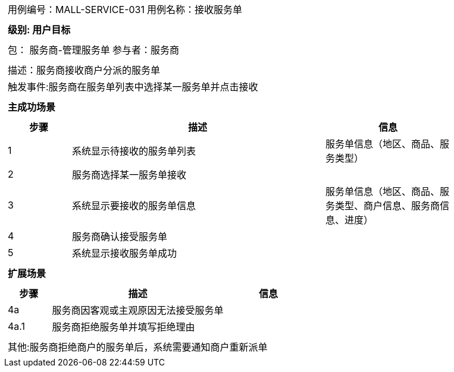 [cols="1a"]
|===

|
[frame="none"]
[cols="1,1"]
!===
! 用例编号：MALL-SERVICE-031
! 用例名称：接收服务单

|
[frame="none"]
[cols="1", options="header"]
!===
! 级别: 用户目标
!===

|
[frame="none"]
[cols="2"]
!===
! 包： 服务商-管理服务单
! 参与者：服务商
!===

|
[frame="none"]
[cols="1"]
!===
! 描述：服务商接收商户分派的服务单
! 触发事件:服务商在服务单列表中选择某一服务单并点击接收
!===

|
[frame="none"]
[cols="1", options="header"]
!===
! 主成功场景
!===

|
[frame="none"]
[cols="1,4,2", options="header"]
!===
! 步骤 ! 描述 ! 信息

! 1
! 系统显示待接收的服务单列表
! 服务单信息（地区、商品、服务类型）

! 2
! 服务商选择某一服务单接收
!

! 3
! 系统显示要接收的服务单信息
! 服务单信息（地区、商品、服务类型、商户信息、服务商信息、进度）

! 4
! 服务商确认接受服务单
!

! 5
! 系统显示接收服务单成功
!
!===

|
[frame="none"]
[cols="1", options="header"]
!===
! 扩展场景
!===

|
[frame="none"]
[cols="1,4,2", options="header"]

!===
! 步骤 ! 描述 ! 信息

! 4a
! 服务商因客观或主观原因无法接受服务单
!

! 4a.1
! 服务商拒绝服务单并填写拒绝理由
!

!===

|
[frame="none"]
[cols="1"]
!===
! 其他:服务商拒绝商户的服务单后，系统需要通知商户重新派单
!===
|===
